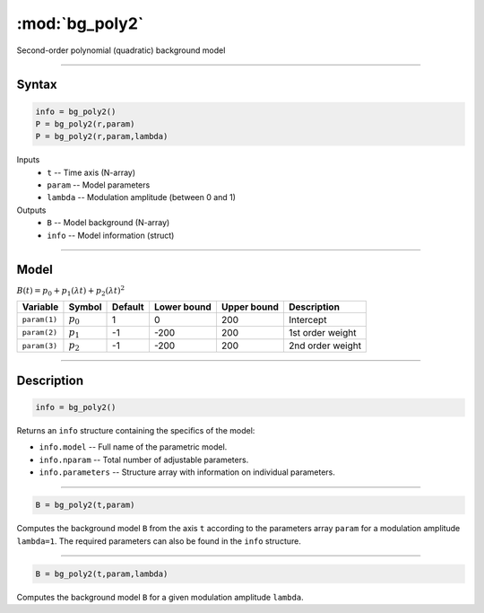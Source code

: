 .. highlight:: matlab
.. _bg_poly2:

***********************
:mod:`bg_poly2`
***********************

Second-order polynomial (quadratic) background model

-----------------------------


Syntax
=========================================

.. code-block:: matlab

        info = bg_poly2()
        P = bg_poly2(r,param)
        P = bg_poly2(r,param,lambda)

Inputs
    *   ``t`` -- Time axis (N-array)
    *   ``param`` -- Model parameters
    *   ``lambda`` -- Modulation amplitude (between 0 and 1)

Outputs
    *   ``B`` -- Model background (N-array)
    *   ``info`` -- Model information (struct)


-----------------------------

Model
=========================================

:math:`B(t) = p_0 + p_1(\lambda t) + p_2(\lambda t)^2`

============= ============= ========= ============= ============= ==============================
 Variable       Symbol        Default   Lower bound   Upper bound      Description
============= ============= ========= ============= ============= ==============================
``param(1)``   :math:`p_0`     1          0            200          Intercept
``param(2)``   :math:`p_1`     -1         -200         200          1st order weight
``param(3)``   :math:`p_2`     -1         -200         200          2nd order weight
============= ============= ========= ============= ============= ==============================

-----------------------------


Description
=========================================

.. code-block:: matlab

        info = bg_poly2()

Returns an ``info`` structure containing the specifics of the model:

* ``info.model`` -- Full name of the parametric model.
* ``info.nparam`` -- Total number of adjustable parameters.
* ``info.parameters`` -- Structure array with information on individual parameters.

-----------------------------


.. code-block:: matlab

    B = bg_poly2(t,param)

Computes the background model ``B`` from the axis ``t`` according to the parameters array ``param`` for a modulation amplitude ``lambda=1``. The required parameters can also be found in the ``info`` structure.

-----------------------------

.. code-block:: matlab

    B = bg_poly2(t,param,lambda)

Computes the background model ``B`` for a given modulation amplitude ``lambda``.